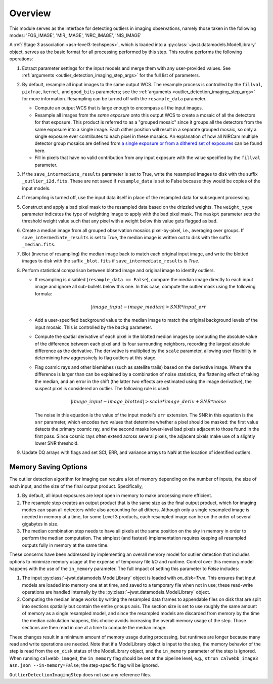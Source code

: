 .. _outlier-detection-imaging:

Overview
========

This module serves as the interface for detecting outliers in
imaging observations, namely those taken in the following modes:
'FGS_IMAGE', 'MIR_IMAGE', 'NRC_IMAGE', 'NIS_IMAGE'

A :ref:`Stage 3 association <asn-level3-techspecs>`,
which is loaded into a :py:class:`~jwst.datamodels.ModelLibrary` object,
serves as the basic format for all processing performed by this step.
This routine performs the following operations:

#. Extract parameter settings for the input models and merge them with any user-provided values.
   See :ref:`arguments <outlier_detection_imaging_step_args>` for the full list of parameters.

#. By default, resample all input images to the same output WCS. The resample process is
   controlled by the ``fillval``, ``pixfrac``, ``kernel``, and ``good_bits`` parameters;
   see the :ref:`arguments <outlier_detection_imaging_step_args>` for more information.
   Resampling can be turned off with the ``resample_data`` parameter.

   * Compute an output WCS that is large enough to encompass all the input images.
   * Resample all images from the *same exposure* onto this output WCS to create a mosaic of all the detectors
     for that exposure.  This product is referred to as a "grouped mosaic" since it groups all the detectors
     from the same exposure into a single image. Each dither position will result in
     a separate grouped mosaic, so only a single exposure ever contributes to each pixel in these mosaics.
     An explanation of how all NIRCam multiple detector group mosaics are
     defined from `a single exposure or from a dithered set of exposures
     <https://jwst-docs.stsci.edu/near-infrared-camera/nircam-operations/nircam-dithers-and-mosaics>`_
     can be found here.
   * Fill in pixels that have no valid contribution from any input exposure with the value 
     specified by the ``fillval`` parameter.

#. If the ``save_intermediate_results`` parameter is set to True, write the resampled images to disk
   with the suffix ``_outlier_i2d.fits``. These are not saved if ``resample_data`` is set to False because
   they would be copies of the input models.

#. If resampling is turned off, use the input data itself in place of the resampled data
   for subsequent processing.

#. Construct and apply a bad pixel mask to the resampled data based on the drizzled weights.
   The ``weight_type`` parameter indicates the type of weighting image to apply with the bad pixel mask.
   The ``maskpt`` parameter sets the threshold weight value such that any pixel
   with a weight below this value gets flagged as bad.

#. Create a median image from all grouped observation mosaics pixel-by-pixel, i.e., averaging over groups.
   If ``save_intermediate_results`` is set to True, the median image is written out to disk with the
   suffix ``_median.fits``.

#. Blot (inverse of resampling) the median image back to match each original input image, and write 
   the blotted images to disk with the suffix ``_blot.fits`` if ``save_intermediate_results`` is `True`.

#. Perform statistical comparison between blotted image and original image to identify outliers.

   * If resampling is disabled (``resample_data == False``), compare the median image directly
     to each input image and ignore all sub-bullets below this one.
     In this case, compute the outlier mask using the following formula:

       .. math:: | image\_input - image\_median | > SNR * input\_err

   * Add a user-specified background value to the median image to match the original background levels
     of the input mosaic. This is controlled by the ``backg`` parameter.
   * Compute the spatial derivative of each pixel in the blotted median images by computing the absolute value
     of the difference between each pixel and its four surrounding neighbors, recording the largest
     absolute difference as the derivative. The derivative is multiplied by the ``scale`` parameter,
     allowing user flexibility in determining how aggressively to flag outliers at this stage.
   * Flag cosmic rays and other blemishes (such as satellite trails) based on the derivative image.
     Where the difference is larger than can be explained by a combination of noise statistics,
     the flattening effect of taking the median, and an error in the shift
     (the latter two effects are estimated using the image derivative), the suspect pixel is considered
     an outlier. The following rule is used:

     .. math:: | image\_input - image\_blotted | > scale*image\_deriv + SNR*noise

     The noise in this equation is the value of the input model's ``err`` extension.
     The SNR in this equation is the ``snr`` parameter, which encodes two values that
     determine whether a pixel should be masked:
     the first value detects the primary cosmic ray, and the second masks
     lower-level bad pixels adjacent to those found in the first pass. Since
     cosmic rays often extend across several pixels, the adjacent pixels make
     use of a slightly lower SNR threshold.

#. Update DQ arrays with flags and set SCI, ERR, and variance arrays to NaN at the location
   of identified outliers.

Memory Saving Options
---------------------
The outlier detection algorithm for imaging can require a lot of memory
depending on the number of inputs, the size of each input, and the size of the
final output product.  Specifically,

#. By default, all input exposures are kept open in memory to make
   processing more efficient.

#. The resample step creates an output product that is the
   same size as the final output product, which for imaging modes can span all detectors
   while also accounting for all dithers. Although only a single resampled image is needed in 
   memory at a time, for some Level 3 products, each resampled image can be on the order of several
   gigabytes in size.

#. The median combination step needs to have all pixels at the same position on
   the sky in memory in order to perform the median computation. The simplest (and fastest) implementation
   requires keeping all resampled outputs fully in memory at the same time.

These concerns have been addressed by implementing an overall memory model for outlier detection that
includes options to minimize memory usage at the expense of temporary file I/O and runtime.
Control over this memory model happens
with the use of the ``in_memory`` parameter. The full impact of setting this parameter
to `False` includes:

#. The input :py:class:`~jwst.datamodels.ModelLibrary` object is loaded with `on_disk=True`.
   This ensures that input models are loaded into memory one at at time,
   and saved to a temporary file when not in use; these read-write operations are handled internally by
   the :py:class:`~jwst.datamodels.ModelLibrary` object.

#. Computing the median image works by writing the resampled data frames to appendable files
   on disk that are split into sections spatially but contain the entire ``groups``
   axis. The section size is set to use roughly the same amount of memory as a single resampled
   model, and since the resampled models are discarded from memory by the time the median calculation
   happens, this choice avoids increasing the overall memory usage of the step.
   Those sections are then read in one at a time to compute the median image.

These changes result in a minimum amount of memory usage during processing, but runtimes are
longer because many read and write operations are needed. Note that if a ModelLibrary object
is input to the step, the memory behavior of the step is read from the ``on_disk`` status
of the ModelLibrary object, and the ``in_memory`` parameter of the step is ignored.
When running ``calwebb_image3``, the ``in_memory`` flag should be set at the pipeline level,
e.g., ``strun calwebb_image3 asn.json --in-memory=False``; the step-specific flag will be ignored.

``OutlierDetectionImagingStep`` does not use any reference files.
